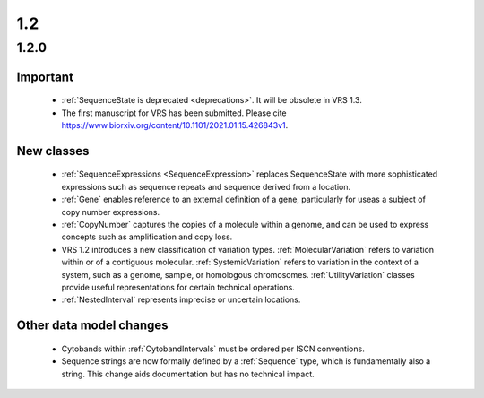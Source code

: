1.2
!!!

1.2.0
@@@@@

Important
#########

  * :ref:`SequenceState is deprecated <deprecations>`. It will be
    obsolete in VRS 1.3.
  * The first manuscript for VRS has been submitted. Please cite
    https://www.biorxiv.org/content/10.1101/2021.01.15.426843v1.


New classes
###########

  * :ref:`SequenceExpressions <SequenceExpression>` replaces
    SequenceState with more sophisticated expressions such as sequence
    repeats and sequence derived from a location.
  * :ref:`Gene` enables reference to an external definition of a gene,
    particularly for useas a subject of copy number expressions.
  * :ref:`CopyNumber` captures the copies of a molecule within a
    genome, and can be used to express concepts such as amplification
    and copy loss.
  * VRS 1.2 introduces a new classification of variation
    types. :ref:`MolecularVariation` refers to variation within or of
    a contiguous molecular. :ref:`SystemicVariation` refers to
    variation in the context of a system, such as a genome, sample, or
    homologous chromosomes.  :ref:`UtilityVariation` classes provide
    useful representations for certain technical operations.
  * :ref:`NestedInterval` represents imprecise or uncertain locations.


Other data model changes
########################

  * Cytobands within :ref:`CytobandIntervals` must be ordered per ISCN
    conventions.
  * Sequence strings are now formally defined by a :ref:`Sequence`
    type, which is fundamentally also a string.  This change aids
    documentation but has no technical impact.
